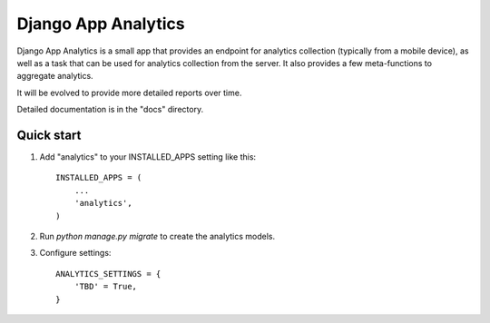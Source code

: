 =====
Django App Analytics
=====

Django App Analytics is a small app that provides an endpoint for
analytics collection (typically from a mobile device), as well as a task
that can be used for analytics collection from the server. It also provides
a few meta-functions to aggregate analytics.

It will be evolved to provide more detailed reports over time.

Detailed documentation is in the "docs" directory.

Quick start
-----------

1. Add "analytics" to your INSTALLED_APPS setting like this::

    INSTALLED_APPS = (
        ...
        'analytics',
    )

2. Run `python manage.py migrate` to create the analytics models.

3. Configure settings::

    ANALYTICS_SETTINGS = {
        'TBD' = True,
    }